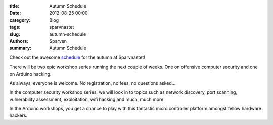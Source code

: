 :title: Autumn Schedule
:date: 2012-08-25 00:00
:category: Blog
:tags: sparvnastet
:slug: autumn-schedule
:authors: Sparven
:summary: Autumn Schedule


Check out the awesome schedule_ for the autumn at Sparvnästet!


There will be two epic workshop series running the next couple of weeks. One on offensive computer security and one on Arduino hacking.

As always, everyone is welcome. No registration, no fees, no questions asked...

In the computer security workshop series, we will look in to topics such as network discovery, port scanning, vulnerability assessment, exploitation, wifi hacking and much, much more.

In the Arduino workshops, you get a chance to play with this fantastic micro controller platform amongst fellow hardware hackers.

.. _schedule : http://sparvnastet.org/autumn-schedule/
